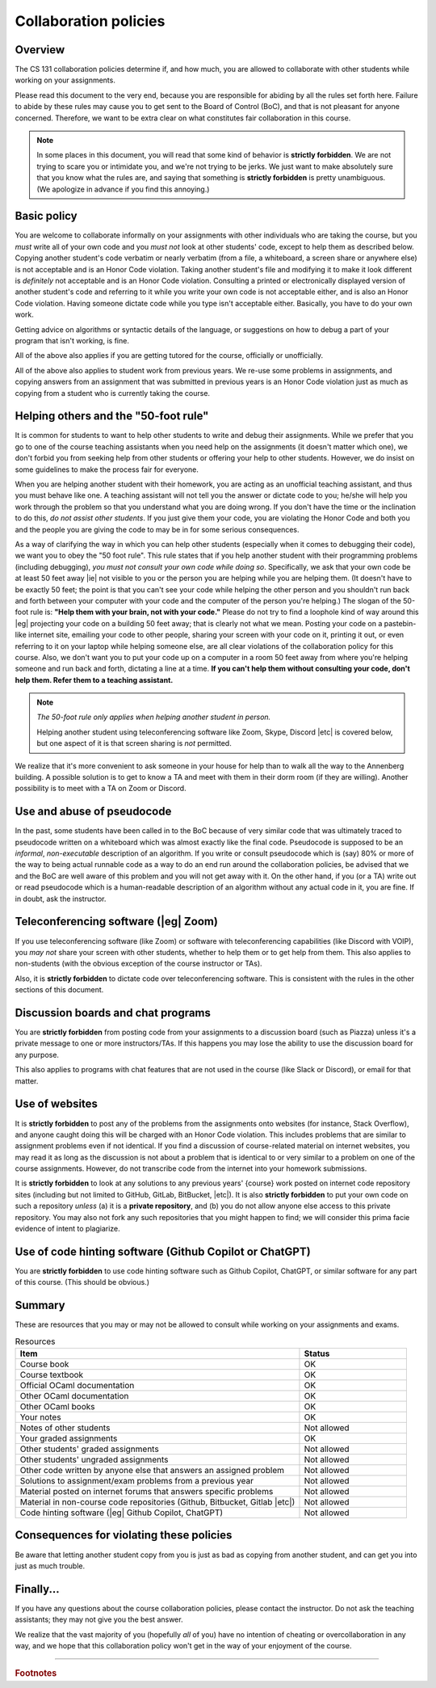 .. _Collaboration_policies:

Collaboration policies
======================

Overview
--------

The CS 131 collaboration policies determine if, and how much, you are allowed
to collaborate with other students while working on your assignments.

Please read this document to the very end, because you are responsible for
abiding by all the rules set forth here.  Failure to abide by these rules may
cause you to get sent to the Board of Control (BoC), and that is not pleasant
for anyone concerned.  Therefore, we want to be extra clear on what constitutes
fair collaboration in this course.

.. note::

   In some places in this document, you will read that some kind of behavior is
   **strictly forbidden**.  We are not trying to scare you or intimidate you, and
   we're not trying to be jerks.  We just want to make absolutely sure that you
   know what the rules are, and saying that something is **strictly forbidden** is
   pretty unambiguous.  (We apologize in advance if you find this annoying.)


Basic policy
------------

You are welcome to collaborate informally on your assignments with other
individuals who are taking the course, but you *must* write all of your own
code and you *must not* look at other students' code, except to help them as
described below. Copying another student's code verbatim or nearly verbatim
(from a file, a whiteboard, a screen share or anywhere else) is not acceptable
and is an Honor Code violation.  Taking another student's file and modifying it
to make it look different is *definitely* not acceptable and is an Honor Code
violation.  Consulting a printed or electronically displayed version of another
student's code and referring to it while you write your own code is not
acceptable either, and is also an Honor Code violation. Having someone dictate
code while you type isn't acceptable either.  Basically, you have to do your
own work.

Getting advice on algorithms or syntactic details of the language, or
suggestions on how to debug a part of your program that isn't working, is fine.

All of the above also applies if you are getting tutored for the course,
officially or unofficially.

All of the above also applies to student work from previous years.  We re-use
some problems in assignments, and copying answers from an assignment that was
submitted in previous years is an Honor Code violation just as much as copying
from a student who is currently taking the course.

Helping others and the "50-foot rule"
-------------------------------------

It is common for students to want to help other students to write and debug
their assignments.  While we prefer that you go to one of the course teaching
assistants when you need help on the assignments (it doesn't matter which one),
we don't forbid you from seeking help from other students or offering your help
to other students.  However, we do insist on some guidelines to make the
process fair for everyone.

When you are helping another student with their homework, you are acting as an
unofficial teaching assistant, and thus you must behave like one.  A teaching
assistant will not tell you the answer or dictate code to you; he/she will
help you work through the problem so that you understand what you are doing
wrong.  If you don't have the time or the inclination to do this, *do not
assist other students*.  If you just give them your code, you are violating the
Honor Code and both you and the people you are giving the code to may be in for
some serious consequences.

As a way of clarifying the way in which you can help other students (especially
when it comes to debugging their code), we want you to obey the "50 foot rule".
This rule states that if you help another student with their programming
problems (including debugging), *you must not consult your own code while doing
so*.  Specifically, we ask that your own code be at least 50 feet away |ie| not
visible to you or the person you are helping while you are helping them.  (It
doesn't have to be exactly 50 feet; the point is that you can't see your code
while helping the other person and you shouldn't run back and forth between
your computer with your code and the computer of the person you're helping.)
The slogan of the 50-foot rule is: **"Help them with your brain, not with your
code."**  Please do not try to find a loophole kind of way around this |eg|
projecting your code on a building 50 feet away; that is clearly not what we
mean.  Posting your code on a pastebin-like internet site, emailing your code
to other people, sharing your screen with your code on it, printing it out, or
even referring to it on your laptop while helping someone else, are all clear
violations of the collaboration policy for this course.  Also, we don't want
you to put your code up on a computer in a room 50 feet away from where you're
helping someone and run back and forth, dictating a line at a time.  **If you
can't help them without consulting your code, don't help them.  Refer them to a
teaching assistant.**

.. note::

   *The 50-foot rule only applies when helping another student in person.*

   Helping another student using teleconferencing software like Zoom, Skype,
   Discord |etc| is covered below,
   but one aspect of it is that screen sharing is *not* permitted.

We realize that it's more convenient to ask someone in your house for help than
to walk all the way to the Annenberg building.  A possible solution is to get
to know a TA and meet with them in their dorm room (if they are willing).
Another possibility is to meet with a TA on Zoom or Discord.

Use and abuse of pseudocode
---------------------------

In the past, some students have been called in to the BoC because of very
similar code that was ultimately traced to pseudocode written on a whiteboard
which was almost exactly like the final code.  Pseudocode is supposed to be an
*informal*, *non-executable* description of an algorithm.  If you write or
consult pseudocode which is (say) 80% or more of the way to being actual
runnable code as a way to do an end run around the collaboration policies, be
advised that we and the BoC are well aware of this problem and you will not get
away with it.  On the other hand, if you (or a TA) write out or read pseudocode
which is a human-readable description of an algorithm without any actual code
in it, you are fine.  If in doubt, ask the instructor.

Teleconferencing software (|eg| Zoom)
-------------------------------------

If you use teleconferencing software (like Zoom) or software with
teleconferencing capabilities (like Discord with VOIP), you *may not* share
your screen with other students, whether to help them or to get help from them.
This also applies to non-students (with the obvious exception of the course
instructor or TAs).

Also, it is **strictly forbidden** to dictate code over teleconferencing
software.  This is consistent with the rules in the other sections of this
document.

Discussion boards and chat programs
-----------------------------------

You are **strictly forbidden** from posting code from your assignments to a
discussion board (such as Piazza) unless it's a private message to one or more
instructors/TAs.  If this happens you may lose the ability to use the
discussion board for any purpose.

This also applies to programs with chat features that are not used in the
course (like Slack or Discord), or email for that matter.

Use of websites
---------------

It is **strictly forbidden** to post any of the problems from the assignments
onto websites (for instance, Stack Overflow), and anyone caught doing this will
be charged with an Honor Code violation.  This includes problems that are
similar to assignment problems even if not identical.  If you find a discussion
of course-related material on internet websites, you may read it as long as the
discussion is not about a problem that is identical to or very similar to a
problem on one of the course assignments.  However, do not transcribe code from
the internet into your homework submissions.

It is **strictly forbidden** to look at any solutions to any previous years'
{course} work posted on internet code repository sites (including but not
limited to GitHub, GitLab, BitBucket, |etc|).  It is also **strictly forbidden**
to put your own code on such a repository *unless* (a) it is a **private
repository**, and (b) you do not allow anyone else access to this private
repository.  You may also not fork any such repositories that you might happen
to find; we will consider this prima facie evidence of intent to plagiarize.

Use of code hinting software (Github Copilot or ChatGPT)
--------------------------------------------------------

You are **strictly forbidden** to use code hinting software such as Github
Copilot, ChatGPT, or similar software for any part of this course.
(This should be obvious.)

Summary
-------

These are resources that you may or may not be allowed to consult while working
on your assignments and exams.

.. list-table:: Resources
   :widths: 40 15
   :header-rows: 1

   * - Item 
     - Status

   * - Course book
     - OK

   * - Course textbook
     - OK

   * - Official OCaml documentation
     - OK

   * - Other OCaml documentation
     - OK

   * - Other OCaml books
     - OK 

   * - Your notes
     - OK

   * - Notes of other students
     - Not allowed

   * - Your graded assignments
     - OK

   * - Other students' graded assignments
     - Not allowed

   * - Other students' ungraded assignments
     - Not allowed

   * - Other code written by anyone else that answers an assigned problem
     - Not allowed

   * - Solutions to assignment/exam problems from a previous year
     - Not allowed

   * - Material posted on internet forums that answers specific problems
     - Not allowed

   * - Material in non-course code repositories
       (Github, Bitbucket, Gitlab |etc|) 
     - Not allowed

   * - Code hinting software (|eg| Github Copilot, ChatGPT)
     - Not allowed


Consequences for violating these policies
-----------------------------------------

Be aware that letting another student copy from you is just as bad as copying
from another student, and can get you into just as much trouble.

Finally...
----------

If you have any questions about the course collaboration policies, please
contact the instructor. Do not ask the teaching assistants; they may not give
you the best answer.

We realize that the vast majority of you (hopefully *all* of you) have no
intention of cheating or overcollaboration in any way, and we hope that this
collaboration policy won't get in the way of your enjoyment of the course.

----

.. rubric:: Footnotes

